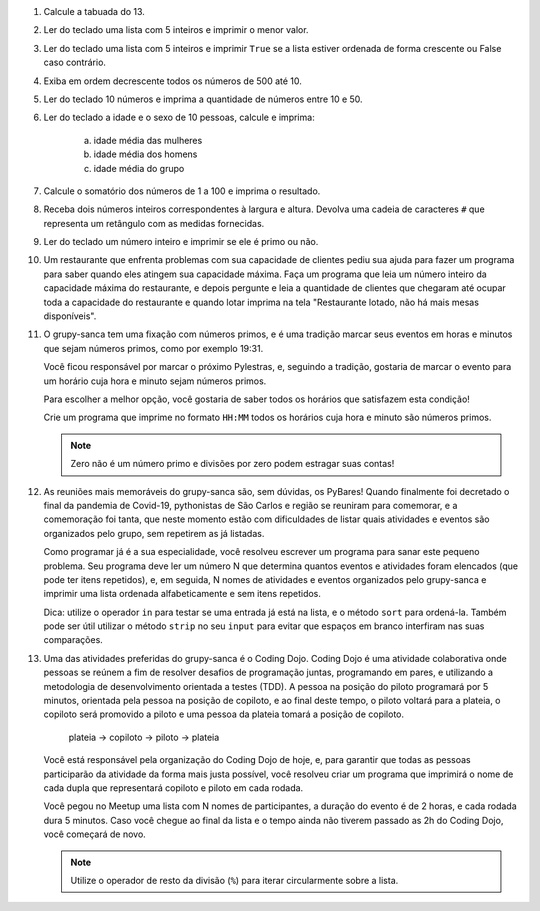 #. Calcule a tabuada do 13.

#. Ler do teclado uma lista com 5 inteiros e imprimir o menor valor.

#. Ler do teclado uma lista com 5 inteiros e imprimir ``True`` se a lista
   estiver ordenada de forma crescente ou False caso contrário.

#. Exiba em ordem decrescente todos os números de 500 até 10.

#. Ler do teclado 10 números e imprima a quantidade de números entre 10 e 50.

#. Ler do teclado a idade e o sexo de 10 pessoas, calcule e imprima:

        a) idade média das mulheres

        #) idade média dos homens

        #) idade média do grupo

#. Calcule o somatório dos números de 1 a 100 e imprima o resultado.

#. Receba dois números inteiros correspondentes à largura e altura. Devolva uma cadeia de caracteres ``#`` que representa um retângulo com as medidas fornecidas.

#. Ler do teclado um número inteiro e imprimir se ele é primo ou não.

#. Um restaurante que enfrenta problemas com sua capacidade de clientes pediu sua ajuda para fazer um programa
   para saber quando eles atingem sua capacidade máxima. Faça um programa que leia um número inteiro da capacidade
   máxima do restaurante, e depois pergunte e leia a quantidade de clientes que chegaram até ocupar toda a capacidade
   do restaurante e quando lotar imprima na tela "Restaurante lotado, não há mais mesas disponíveis".

#. O grupy-sanca tem uma fixação com números primos, e é uma tradição marcar seus
   eventos em horas e minutos que sejam números primos, como por exemplo 19:31.

   Você ficou responsável por marcar o próximo Pylestras, e, seguindo a tradição,
   gostaria de marcar o evento para um horário cuja hora e minuto sejam números primos.

   Para escolher a melhor opção, você gostaria de saber todos os horários que
   satisfazem esta condição!

   Crie um programa que imprime no formato ``HH:MM`` todos os horários cuja hora e
   minuto são números primos.

   .. note:: Zero não é um número primo e divisões por zero podem estragar suas contas!

   .. only:: instructors

      Exemplo de solução:

      .. code-block:: python3

           horas = 24
           minutos = 60

           for hora in range(horas):
               hora_primo = 0
               for divisor in range(1, hora):
                   if hora % divisor == 0:
                       hora_primo += 1
               if hora_primo == 1:
                   for minuto in range(minutos):
                       minuto_primo = 0
                       for divisor in range(1, minuto):
                           if minuto % divisor == 0:
                               minuto_primo += 1
                       if minuto_primo == 1:
                           print(f"{hora}:{minuto}")

#. As reuniões mais memoráveis do grupy-sanca são, sem dúvidas, os PyBares!
   Quando finalmente foi decretado o final da pandemia de Covid-19, pythonistas
   de São Carlos e região se reuniram para comemorar, e a comemoração foi tanta,
   que neste momento estão com dificuldades de listar quais atividades e
   eventos são organizados pelo grupo, sem repetirem as já listadas.

   Como programar já é a sua especialidade, você resolveu escrever um programa para sanar este
   pequeno problema. Seu programa deve ler um número N que determina quantos eventos
   e atividades foram elencados (que pode ter itens repetidos), e, em seguida,
   N nomes de atividades e eventos organizados pelo grupy-sanca e imprimir uma
   lista ordenada alfabeticamente e sem itens repetidos.

   Dica: utilize o operador ``in`` para testar se uma entrada já está na lista,
   e o método ``sort`` para ordená-la. Também pode ser útil utilizar o método
   ``strip`` no seu ``input`` para evitar que espaços em branco interfiram nas suas
   comparações.

   .. only:: instructors

      Exemplo de solução:

      .. code-block:: python3

        tentativas = int(input("Digite o número de atividades elencadas: "))
        atividades = []
        for i in range(tentativas):
           palpite_atual = input(f"Digite o nome da {i+1}ª atividade: ").strip()
           if palpite_atual not in atividades:
               atividades.append(palpite_atual)
        atividades.sort()
        print("Atividades sem repetição e ordenadas:")
        print("\n".join(atividades))

#. Uma das atividades preferidas do grupy-sanca é o Coding Dojo.
   Coding Dojo é uma atividade colaborativa onde pessoas se reúnem a fim de
   resolver desafios de programação juntas, programando em pares, e utilizando
   a metodologia de desenvolvimento orientada a testes (TDD). A pessoa na posição
   do piloto programará por 5 minutos, orientada pela pessoa na posição de copiloto,
   e ao final deste tempo, o piloto voltará para a plateia, o copiloto será promovido a piloto
   e uma pessoa da plateia tomará a posição de copiloto.

             plateia -> copiloto -> piloto -> plateia

   Você está responsável pela organização do Coding Dojo de hoje, e, para garantir
   que todas as pessoas participarão da atividade da forma mais justa possível,
   você resolveu criar um programa que imprimirá o nome de cada dupla que representará
   copiloto e piloto em cada rodada.

   Você pegou no Meetup uma lista com N nomes de participantes, a duração do evento
   é de 2 horas, e cada rodada dura 5 minutos. Caso você chegue ao final da lista e
   o tempo ainda não tiverem passado as 2h do Coding Dojo, você começará de novo.

   .. note:: Utilize o operador de resto da divisão (``%``)  para iterar circularmente sobre a lista.

   .. only:: instructors

      Exemplo de solução:

      .. code-block:: python3

          num_participantes = int(input("Digite o número de participantes: "))
          participantes = []
          for participante_atual in range(num_participantes):
              participantes.append(input(f"Digite o nome da {participante_atual+1}ª pessoa da lista: ").strip())
          rodadas = 2 * 60 // 5 # duas horas vezes sessenta minutos divididos por 5 minutos cada rodada
          print("Distribuição:")
          for rodada in range(rodadas):
              piloto = participantes[rodada % num_participantes]
              copiloto = participantes[(rodada+1) % num_participantes]
              print(f"piloto: {piloto}\t copiloto: {copiloto}")
